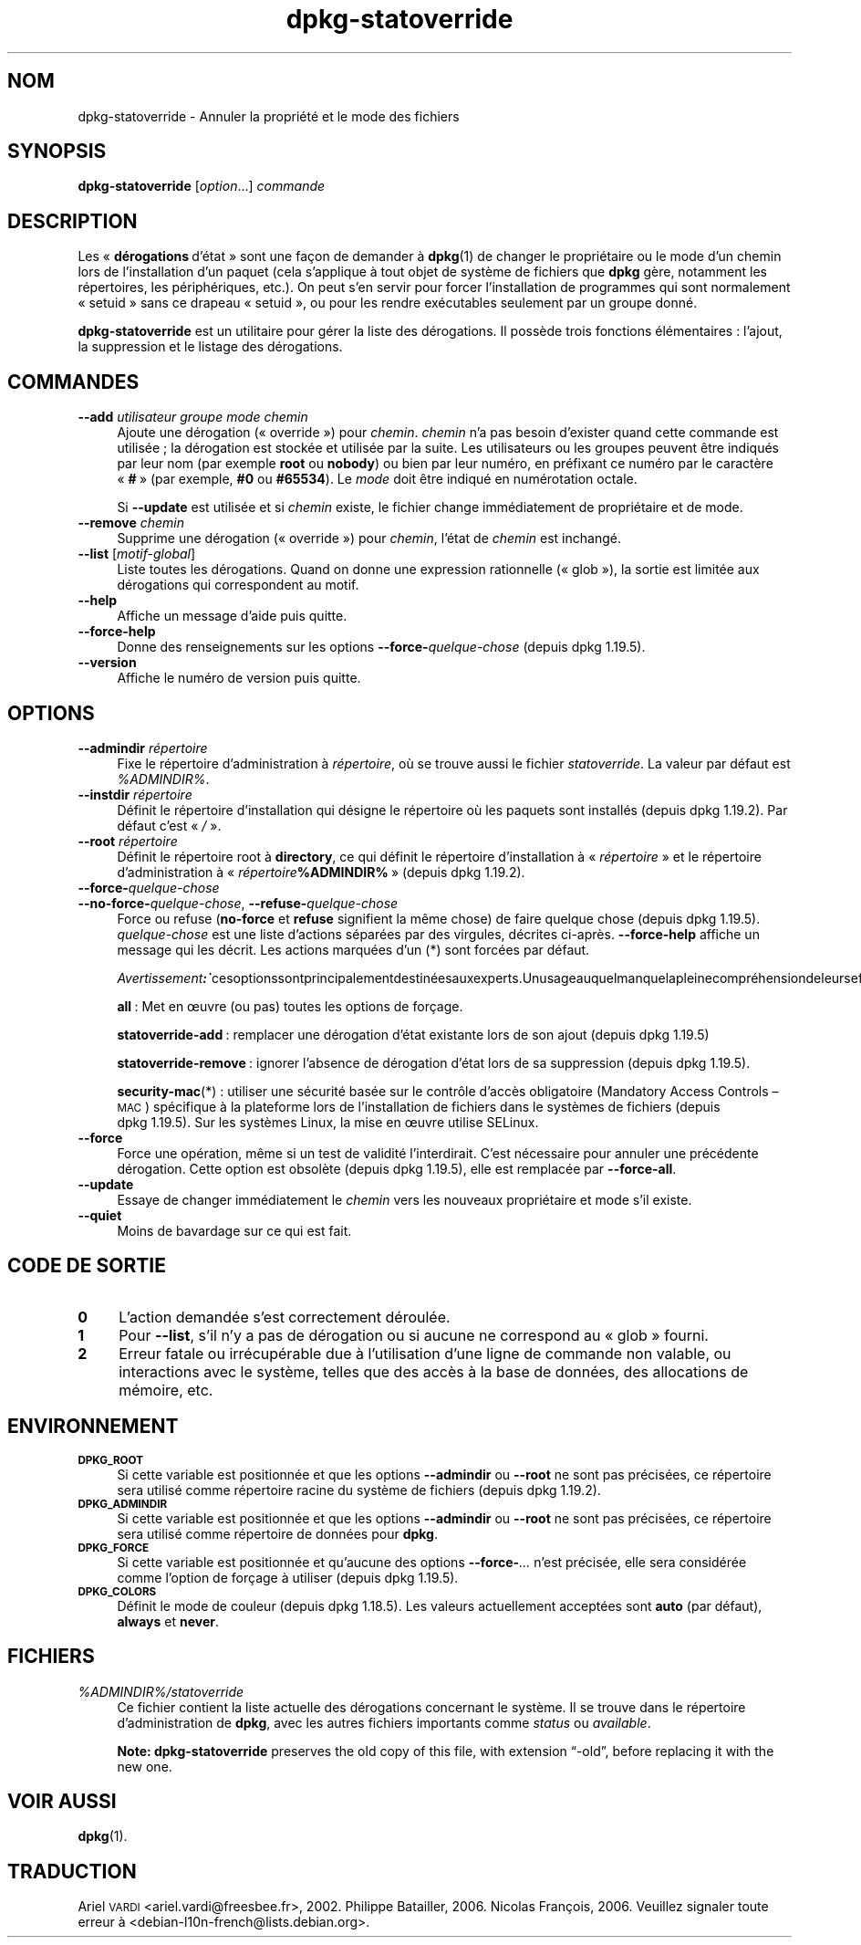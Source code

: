 .\" Automatically generated by Pod::Man 4.11 (Pod::Simple 3.35)
.\"
.\" Standard preamble:
.\" ========================================================================
.de Sp \" Vertical space (when we can't use .PP)
.if t .sp .5v
.if n .sp
..
.de Vb \" Begin verbatim text
.ft CW
.nf
.ne \\$1
..
.de Ve \" End verbatim text
.ft R
.fi
..
.\" Set up some character translations and predefined strings.  \*(-- will
.\" give an unbreakable dash, \*(PI will give pi, \*(L" will give a left
.\" double quote, and \*(R" will give a right double quote.  \*(C+ will
.\" give a nicer C++.  Capital omega is used to do unbreakable dashes and
.\" therefore won't be available.  \*(C` and \*(C' expand to `' in nroff,
.\" nothing in troff, for use with C<>.
.tr \(*W-
.ds C+ C\v'-.1v'\h'-1p'\s-2+\h'-1p'+\s0\v'.1v'\h'-1p'
.ie n \{\
.    ds -- \(*W-
.    ds PI pi
.    if (\n(.H=4u)&(1m=24u) .ds -- \(*W\h'-12u'\(*W\h'-12u'-\" diablo 10 pitch
.    if (\n(.H=4u)&(1m=20u) .ds -- \(*W\h'-12u'\(*W\h'-8u'-\"  diablo 12 pitch
.    ds L" ""
.    ds R" ""
.    ds C` ""
.    ds C' ""
'br\}
.el\{\
.    ds -- \|\(em\|
.    ds PI \(*p
.    ds L" ``
.    ds R" ''
.    ds C`
.    ds C'
'br\}
.\"
.\" Escape single quotes in literal strings from groff's Unicode transform.
.ie \n(.g .ds Aq \(aq
.el       .ds Aq '
.\"
.\" If the F register is >0, we'll generate index entries on stderr for
.\" titles (.TH), headers (.SH), subsections (.SS), items (.Ip), and index
.\" entries marked with X<> in POD.  Of course, you'll have to process the
.\" output yourself in some meaningful fashion.
.\"
.\" Avoid warning from groff about undefined register 'F'.
.de IX
..
.nr rF 0
.if \n(.g .if rF .nr rF 1
.if (\n(rF:(\n(.g==0)) \{\
.    if \nF \{\
.        de IX
.        tm Index:\\$1\t\\n%\t"\\$2"
..
.        if !\nF==2 \{\
.            nr % 0
.            nr F 2
.        \}
.    \}
.\}
.rr rF
.\" ========================================================================
.\"
.IX Title "dpkg-statoverride 1"
.TH dpkg-statoverride 1 "2020-08-02" "1.20.5" "dpkg suite"
.\" For nroff, turn off justification.  Always turn off hyphenation; it makes
.\" way too many mistakes in technical documents.
.if n .ad l
.nh
.SH "NOM"
.IX Header "NOM"
dpkg-statoverride \- Annuler la propri\('et\('e et le mode des fichiers
.SH "SYNOPSIS"
.IX Header "SYNOPSIS"
\&\fBdpkg-statoverride\fR [\fIoption\fR...] \fIcommande\fR
.SH "DESCRIPTION"
.IX Header "DESCRIPTION"
Les \(Fo \fBd\('erogations\fR d'\('etat \(Fc sont une fa\(,con de demander \(`a \fBdpkg\fR(1) de
changer le propri\('etaire ou le mode d'un chemin lors de l'installation d'un
paquet (cela s'applique \(`a tout objet de syst\(`eme de fichiers que \fBdpkg\fR
g\(`ere, notamment les r\('epertoires, les p\('eriph\('eriques, etc.). On peut s'en
servir pour forcer l'installation de programmes qui sont normalement
\(Fo setuid \(Fc sans ce drapeau \(Fo setuid \(Fc, ou pour les rendre ex\('ecutables
seulement par un groupe donn\('e.
.PP
\&\fBdpkg-statoverride\fR est un utilitaire pour g\('erer la liste des
d\('erogations. Il poss\(`ede trois fonctions \('el\('ementaires : l'ajout, la
suppression et le listage des d\('erogations.
.SH "COMMANDES"
.IX Header "COMMANDES"
.IP "\fB\-\-add\fR \fIutilisateur groupe mode chemin\fR" 4
.IX Item "--add utilisateur groupe mode chemin"
Ajoute une d\('erogation (\(Fo override \(Fc) pour \fIchemin\fR. \fIchemin\fR n'a pas
besoin d'exister quand cette commande est utilis\('ee ; la d\('erogation est
stock\('ee et utilis\('ee par la suite. Les utilisateurs ou les groupes peuvent
\(^etre indiqu\('es par leur nom (par exemple \fBroot\fR ou \fBnobody\fR) ou bien par
leur num\('ero, en pr\('efixant ce num\('ero par le caract\(`ere \(Fo \fB#\fR \(Fc (par exemple,
\&\fB#0\fR ou \fB#65534\fR). Le \fImode\fR doit \(^etre indiqu\('e en num\('erotation octale.
.Sp
Si \fB\-\-update\fR est utilis\('ee et si \fIchemin\fR existe, le fichier change
imm\('ediatement de propri\('etaire et de mode.
.IP "\fB\-\-remove\fR  \fIchemin\fR" 4
.IX Item "--remove chemin"
Supprime une d\('erogation (\(Fo override \(Fc) pour \fIchemin\fR, l'\('etat de \fIchemin\fR
est inchang\('e.
.IP "\fB\-\-list\fR [\fImotif-global\fR]" 4
.IX Item "--list [motif-global]"
Liste toutes les d\('erogations. Quand on donne une expression rationnelle
(\(Fo glob \(Fc), la sortie est limit\('ee aux d\('erogations qui correspondent au
motif.
.IP "\fB\-\-help\fR" 4
.IX Item "--help"
Affiche un message d'aide puis quitte.
.IP "\fB\-\-force\-help\fR" 4
.IX Item "--force-help"
Donne des renseignements sur les options \fB\-\-force\-\fR\fIquelque-chose\fR (depuis
dpkg 1.19.5).
.IP "\fB\-\-version\fR" 4
.IX Item "--version"
Affiche le num\('ero de version puis quitte.
.SH "OPTIONS"
.IX Header "OPTIONS"
.IP "\fB\-\-admindir\fR \fIr\('epertoire\fR" 4
.IX Item "--admindir r\('epertoire"
Fixe le r\('epertoire d'administration \(`a \fIr\('epertoire\fR, o\(`u se trouve aussi le
fichier \fIstatoverride\fR. La valeur par d\('efaut est \fI\f(CI%ADMINDIR\fI%\fR.
.IP "\fB\-\-instdir\fR \fIr\('epertoire\fR" 4
.IX Item "--instdir r\('epertoire"
D\('efinit le r\('epertoire d'installation qui d\('esigne le r\('epertoire o\(`u les
paquets sont install\('es (depuis dpkg 1.19.2). Par d\('efaut c'est \(Fo \fI/\fR \(Fc.
.IP "\fB\-\-root\fR \fIr\('epertoire\fR" 4
.IX Item "--root r\('epertoire"
D\('efinit le r\('epertoire root \(`a \fBdirectory\fR, ce qui d\('efinit le r\('epertoire
d'installation \(`a \(Fo \fIr\('epertoire\fR \(Fc et le r\('epertoire d'administration \(`a
\(Fo \fIr\('epertoire\fR\fB\f(CB%ADMINDIR\fB%\fR \(Fc (depuis dpkg 1.19.2).
.IP "\fB\-\-force\-\fR\fIquelque-chose\fR" 4
.IX Item "--force-quelque-chose"
.PD 0
.IP "\fB\-\-no\-force\-\fR\fIquelque-chose\fR, \fB\-\-refuse\-\fR\fIquelque-chose\fR" 4
.IX Item "--no-force-quelque-chose, --refuse-quelque-chose"
.PD
Force ou refuse (\fBno-force\fR et \fBrefuse\fR signifient la m\(^eme chose) de faire
quelque chose (depuis dpkg 1.19.5). \fIquelque-chose\fR est une liste d'actions
s\('epar\('ees par des virgules, d\('ecrites ci\-apr\(`es. \fB\-\-force\-help\fR affiche un
message qui les d\('ecrit. Les actions marqu\('ees d'un (*) sont forc\('ees par
d\('efaut.
.Sp
\&\fIAvertissement :\fR ces options sont principalement destin\('ees aux experts. Un usage auquel manque la pleine compr\('ehension de leurs effets peut casser le syst\(`eme entier.
.Sp
\&\fBall\fR : Met en \(oeuvre (ou pas) toutes les options de for\(,cage.
.Sp
\&\fBstatoverride-add\fR : remplacer une d\('erogation d'\('etat existante lors de son
ajout (depuis dpkg 1.19.5)
.Sp
\&\fBstatoverride-remove\fR : ignorer l'absence de d\('erogation d'\('etat lors de sa
suppression (depuis dpkg 1.19.5).
.Sp
\&\fBsecurity-mac\fR(*) : utiliser une s\('ecurit\('e bas\('ee sur le contr\(^ole d'acc\(`es
obligatoire (Mandatory Access Controls \(en \s-1MAC\s0) sp\('ecifique \(`a la plateforme
lors de l'installation de fichiers dans le syst\(`emes de fichiers (depuis
dpkg 1.19.5). Sur les syst\(`emes Linux, la mise en \(oeuvre utilise SELinux.
.IP "\fB\-\-force\fR" 4
.IX Item "--force"
Force une op\('eration, m\(^eme si un test de validit\('e l'interdirait. C'est
n\('ecessaire pour annuler une pr\('ec\('edente d\('erogation. Cette option est obsol\(`ete
(depuis dpkg 1.19.5), elle est remplac\('ee par \fB\-\-force\-all\fR.
.IP "\fB\-\-update\fR" 4
.IX Item "--update"
Essaye de changer imm\('ediatement le \fIchemin\fR vers les nouveaux propri\('etaire
et mode s'il existe.
.IP "\fB\-\-quiet\fR" 4
.IX Item "--quiet"
Moins de bavardage sur ce qui est fait.
.SH "CODE DE SORTIE"
.IX Header "CODE DE SORTIE"
.IP "\fB0\fR" 4
.IX Item "0"
L'action demand\('ee s'est correctement d\('eroul\('ee.
.IP "\fB1\fR" 4
.IX Item "1"
Pour \fB\-\-list\fR, s'il n'y a pas de d\('erogation ou si aucune ne correspond au
\(Fo glob \(Fc fourni.
.IP "\fB2\fR" 4
.IX Item "2"
Erreur fatale ou irr\('ecup\('erable due \(`a l'utilisation d'une ligne de commande
non valable, ou interactions avec le syst\(`eme, telles que des acc\(`es \(`a la base
de donn\('ees, des allocations de m\('emoire, etc.
.SH "ENVIRONNEMENT"
.IX Header "ENVIRONNEMENT"
.IP "\fB\s-1DPKG_ROOT\s0\fR" 4
.IX Item "DPKG_ROOT"
Si cette variable est positionn\('ee et que les options \fB\-\-admindir\fR ou
\&\fB\-\-root\fR ne sont pas pr\('ecis\('ees, ce r\('epertoire sera utilis\('e comme r\('epertoire
racine du syst\(`eme de fichiers (depuis dpkg 1.19.2).
.IP "\fB\s-1DPKG_ADMINDIR\s0\fR" 4
.IX Item "DPKG_ADMINDIR"
Si cette variable est positionn\('ee et que les options \fB\-\-admindir\fR ou
\&\fB\-\-root\fR ne sont pas pr\('ecis\('ees, ce r\('epertoire sera utilis\('e comme r\('epertoire
de donn\('ees pour \fBdpkg\fR.
.IP "\fB\s-1DPKG_FORCE\s0\fR" 4
.IX Item "DPKG_FORCE"
Si cette variable est positionn\('ee et qu'aucune des options \fB\-\-force\-\fR\fI...\fR
n'est pr\('ecis\('ee, elle sera consid\('er\('ee comme l'option de for\(,cage \(`a utiliser
(depuis dpkg 1.19.5).
.IP "\fB\s-1DPKG_COLORS\s0\fR" 4
.IX Item "DPKG_COLORS"
D\('efinit le mode de couleur (depuis dpkg 1.18.5). Les valeurs actuellement
accept\('ees sont \fBauto\fR (par d\('efaut), \fBalways\fR et \fBnever\fR.
.SH "FICHIERS"
.IX Header "FICHIERS"
.IP "\fI\f(CI%ADMINDIR\fI%/statoverride\fR" 4
.IX Item "/var/lib/dpkg/statoverride"
Ce fichier contient la liste actuelle des d\('erogations concernant le
syst\(`eme. Il se trouve dans le r\('epertoire d'administration de \fBdpkg\fR, avec
les autres fichiers importants comme \fIstatus\fR ou \fIavailable\fR.
.Sp
\&\fBNote:\fR \fBdpkg-statoverride\fR preserves the old copy of this file, with
extension \(lq\-old\(rq, before replacing it with the new one.
.SH "VOIR AUSSI"
.IX Header "VOIR AUSSI"
\&\fBdpkg\fR(1).
.SH "TRADUCTION"
.IX Header "TRADUCTION"
Ariel \s-1VARDI\s0 <ariel.vardi@freesbee.fr>, 2002.
Philippe Batailler, 2006.
Nicolas Fran\(,cois, 2006.
Veuillez signaler toute erreur \(`a <debian\-l10n\-french@lists.debian.org>.
